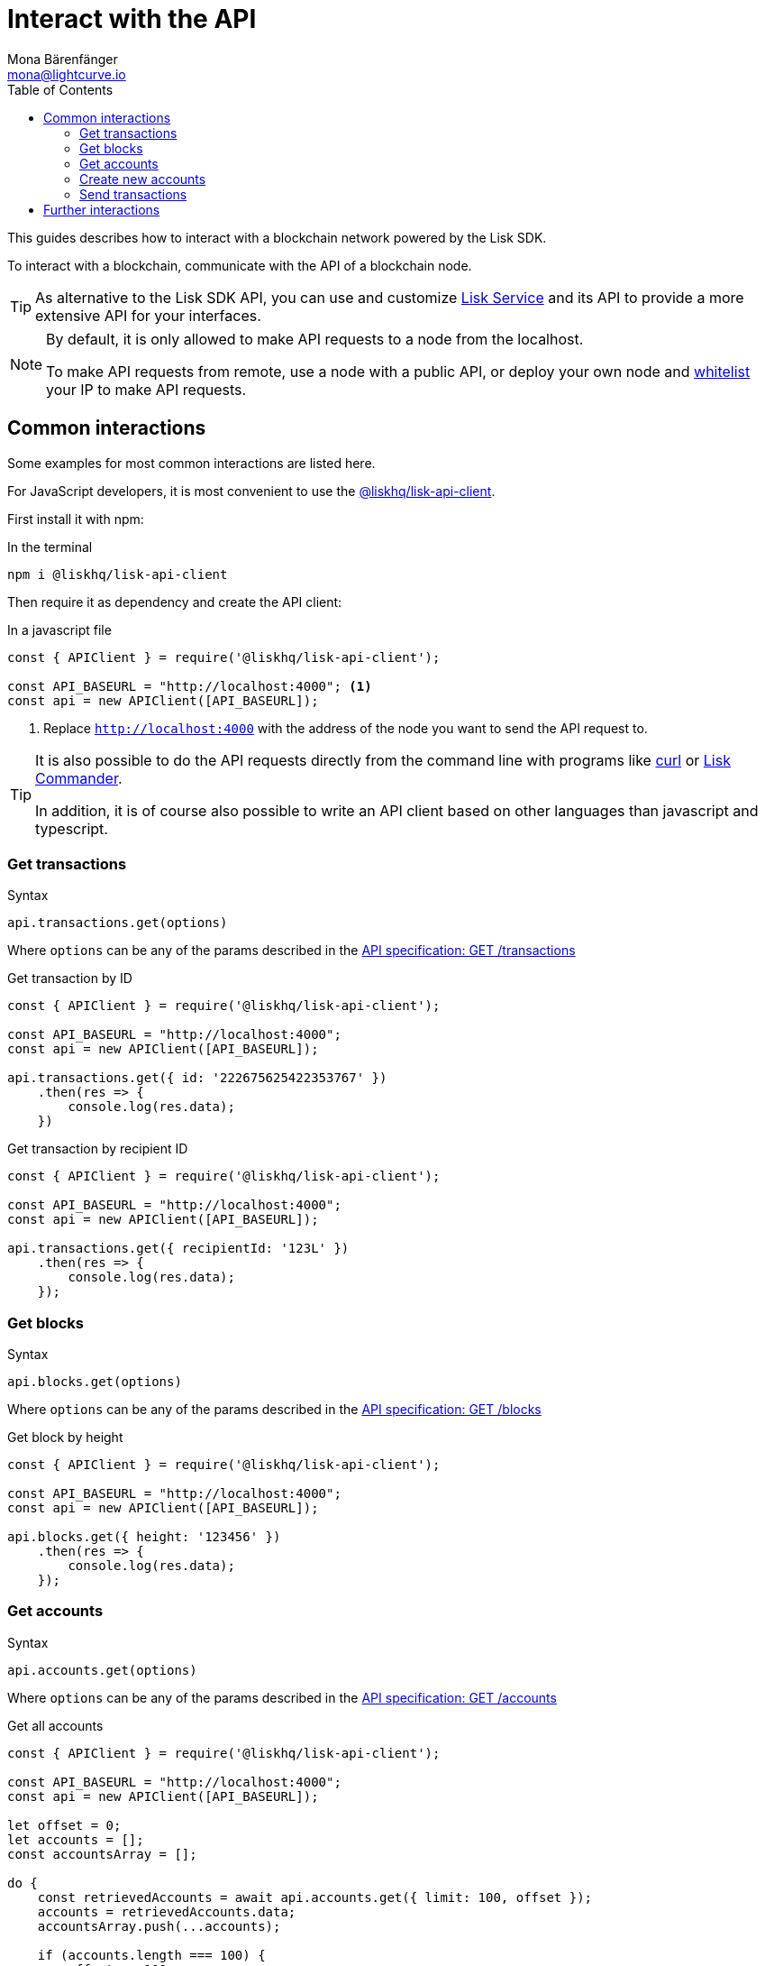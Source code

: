 = Interact with the API
Mona Bärenfänger <mona@lightcurve.io>
:description: This guide covers how to interact with a blockchain network powered by the Lisk SDK.
:toc:
:url_curl: https://curl.haxx.se/

:url_service: master@lisk-service::index.adoc

:url_guides_api: guides/node-management/api-access.adoc
:url_guides_broadcast: guides/app-development/broadcast.adoc
:url_guides_config: guides/app-development/configuration.adoc
:url_reference_api: references/api-specification.adoc
:url_reference_api_account_get: references/api-specification.adoc#_getaccounts
:url_reference_api_tx_get: references/api-specification.adoc#_gettransactions
:url_reference_api_blocks_get: references/api-specification.adoc#_getblocks
:url_reference_commander: references/lisk-commander/index.adoc
:url_reference_elements_apiclient: references/lisk-elements/api-client.adoc

This guides describes how to interact with a blockchain network powered by the Lisk SDK.

To interact with a blockchain, communicate with the API of a blockchain node.

TIP: As alternative to the Lisk SDK API, you can use and customize xref:{url_service}[Lisk Service] and its API to provide a more extensive API for your interfaces.

[NOTE]
====
By default, it is only allowed to make API requests to a node from the localhost.

To make API requests from remote, use a node with a public API, or deploy your own node and xref:{url_guides_api}[whitelist] your IP to make API requests.
====

== Common interactions

Some examples for most common interactions are listed here.

For JavaScript developers, it is most convenient to use the xref:{url_reference_elements_apiclient}[@liskhq/lisk-api-client].

First install it with npm:

.In the terminal
[source,bash]
----
npm i @liskhq/lisk-api-client
----

Then require it as dependency and create the API client:

.In a javascript file
[source,js]
----
const { APIClient } = require('@liskhq/lisk-api-client');

const API_BASEURL = "http://localhost:4000"; <1>
const api = new APIClient([API_BASEURL]);
----

<1> Replace `http://localhost:4000` with the address of the node you want to send the API request to.

[TIP]
====
It is also possible to do the API requests directly from the command line with programs like {url_curl}[curl^] or xref:{url_reference_commander}[Lisk Commander].

In addition, it is of course also possible to write an API client based on other languages than javascript and typescript.
====

=== Get transactions

.Syntax
[source,js]
----
api.transactions.get(options)
----

Where `options` can be any of the params described in the xref:{url_reference_api_tx_get}[API specification: GET /transactions]

.Get transaction by ID
[source,js]
----
const { APIClient } = require('@liskhq/lisk-api-client');

const API_BASEURL = "http://localhost:4000";
const api = new APIClient([API_BASEURL]);

api.transactions.get({ id: '222675625422353767' })
    .then(res => {
        console.log(res.data);
    })
----

.Get transaction by recipient ID
[source,js]
----
const { APIClient } = require('@liskhq/lisk-api-client');

const API_BASEURL = "http://localhost:4000";
const api = new APIClient([API_BASEURL]);

api.transactions.get({ recipientId: '123L' })
    .then(res => {
        console.log(res.data);
    });
----

=== Get blocks

.Syntax
[source,js]
----
api.blocks.get(options)
----

Where `options` can be any of the params described in the xref:{url_reference_api_blocks_get}[API specification: GET /blocks]

.Get block by height
[source,js]
----
const { APIClient } = require('@liskhq/lisk-api-client');

const API_BASEURL = "http://localhost:4000";
const api = new APIClient([API_BASEURL]);

api.blocks.get({ height: '123456' })
    .then(res => {
        console.log(res.data);
    });
----

=== Get accounts

.Syntax
[source,js]
----
api.accounts.get(options)
----

Where `options` can be any of the params described in the xref:{url_reference_api_account_get}[API specification: GET /accounts]

.Get all accounts
[source,js]
----
const { APIClient } = require('@liskhq/lisk-api-client');

const API_BASEURL = "http://localhost:4000";
const api = new APIClient([API_BASEURL]);

let offset = 0;
let accounts = [];
const accountsArray = [];

do {
    const retrievedAccounts = await api.accounts.get({ limit: 100, offset });
    accounts = retrievedAccounts.data;
    accountsArray.push(...accounts);

    if (accounts.length === 100) {
        offset += 100;
    }
} while (accounts.length === 100);
----

=== Create new accounts

First it is needed to generate a mnemonic passphrase, which will be the 12 word passphrase that belongs to the new account.

This passphrase is then used to generate a public/private key pair that is now associated to the account, too.

Last but not least an `address` is generated, also referred to as the "account ID".

While all these properties belong now to this specific account, it is important to notice what information is public, and what needs to be kept private.

.Private properties
* `passphrase`: The 12 word mnemonic passphrase, keep this private and safe!
If gets lost, the access to the funds of this account is lost as well.
* `privateKey`: The cryptographic representation of the human-readable `passphrase`.

.Public properties
* `address`: The public address of this account.
Example: 12345L
* `publicKey`: The cryptographic representation of the human-readable `address`.

.Create new account credentials
[source,js]
----
const cryptography = require('@liskhq/lisk-cryptography');
const { Mnemonic } = require('@liskhq/lisk-passphrase');

const createCredentials = () => {
    const passphrase = Mnemonic.generateMnemonic();
    const keys = cryptography.getPrivateAndPublicKeyFromPassphrase(
        passphrase
    );
    const credentials = {
        address: cryptography.getAddressFromPublicKey(keys.publicKey),
        passphrase: passphrase,
        publicKey: keys.publicKey,
        privateKey: keys.privateKey
    };
    return credentials;
};

const credentials = createCredentials();

console.log(credentials);
----

[NOTE]
====
You might have noticed that for creating a new account, we actually did not send any API request to the network.
That means there is no record yet about this account on the blockchain.

For this account to become part of the blockchain, it is necessary to transfer at least 1 token to the newly created account.

This balance transfer will create a new record for the account on the blockchain.
====

To ensure that no other user can generate the same address from a different passphrase (what can happen), it is needed to initialize the new account, by sending an outgoing transaction.

This initialization will bind your public key to the address, and ensure the account cannot be hijacked later on.

.Example: Initializing an account by sending a transfer transaction
[source,js]
----
const { APIClient } = require('@liskhq/lisk-api-client');
const transactions = require('@liskhq/lisk-transactions');
const {getNetworkIdentifier} = require('@liskhq/lisk-cryptography');
// Generate the network identifier for Devnet
const networkIdentifier = getNetworkIdentifier(
    "19074b69c97e6f6b86969bb62d4f15b888898b499777bda56a3a2ee642a7f20a",
    "Lisk",
);
const API_BASEURL = "http://localhost:4000";
const api = new APIClient([API_BASEURL]);

let tx = new transactions.TransferTransaction({
    asset: {
        amount: '1',
        recipientId: '12345678L',
    },
    fee: utils.convertLSKToBeddows('0.1'),
    nonce: '0',
});
// Replace the passphrase with the passphrase of the newly created account
tx.sign(networkIdentifier,'creek own stem final gate scrub live shallow stage host concert they');

api.transactions.broadcast(tx.toJSON()).then(res => {
    console.log("++++++++++++++++ API Response +++++++++++++++++");
    console.log(res.data);
    console.log("++++++++++++++++ Transaction Payload +++++++++++++++++");
    console.log(tx.stringify());
    console.log("++++++++++++++++ End Script +++++++++++++++++");
}).catch(err => {
    console.log(JSON.stringify(err.errors, null, 2));
});
----

[TIP]
====
To initialize an account conveniently, transfer the funds to back itself.
Just replace the value of `recipientId` with the account address.

In this case, only the transaction fee needs to be paid to initialize the account.
====

If the API responds with a success message in `res.data`, the transaction was broadcasted successfully.

=== Send transactions

To find out how to send a transaction to the network, refer to the xref:{url_guides_broadcast}[Broadcast a transaction] guide.

== Further interactions

For a complete reference of all available requests and options, check the xref:{url_reference_api}[Lisk SDK API specification].

Click here to see the complete xref:{url_reference_elements_apiclient}[reference of the Lisk API client].
